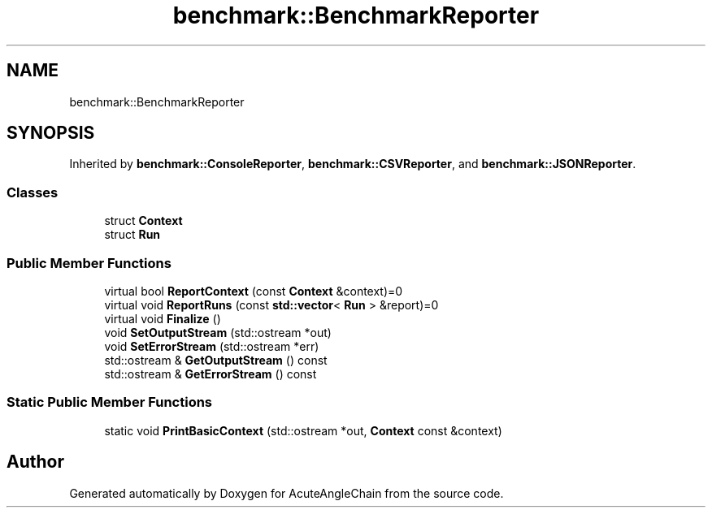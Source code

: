 .TH "benchmark::BenchmarkReporter" 3 "Sun Jun 3 2018" "AcuteAngleChain" \" -*- nroff -*-
.ad l
.nh
.SH NAME
benchmark::BenchmarkReporter
.SH SYNOPSIS
.br
.PP
.PP
Inherited by \fBbenchmark::ConsoleReporter\fP, \fBbenchmark::CSVReporter\fP, and \fBbenchmark::JSONReporter\fP\&.
.SS "Classes"

.in +1c
.ti -1c
.RI "struct \fBContext\fP"
.br
.ti -1c
.RI "struct \fBRun\fP"
.br
.in -1c
.SS "Public Member Functions"

.in +1c
.ti -1c
.RI "virtual bool \fBReportContext\fP (const \fBContext\fP &context)=0"
.br
.ti -1c
.RI "virtual void \fBReportRuns\fP (const \fBstd::vector\fP< \fBRun\fP > &report)=0"
.br
.ti -1c
.RI "virtual void \fBFinalize\fP ()"
.br
.ti -1c
.RI "void \fBSetOutputStream\fP (std::ostream *out)"
.br
.ti -1c
.RI "void \fBSetErrorStream\fP (std::ostream *err)"
.br
.ti -1c
.RI "std::ostream & \fBGetOutputStream\fP () const"
.br
.ti -1c
.RI "std::ostream & \fBGetErrorStream\fP () const"
.br
.in -1c
.SS "Static Public Member Functions"

.in +1c
.ti -1c
.RI "static void \fBPrintBasicContext\fP (std::ostream *out, \fBContext\fP const &context)"
.br
.in -1c

.SH "Author"
.PP 
Generated automatically by Doxygen for AcuteAngleChain from the source code\&.
